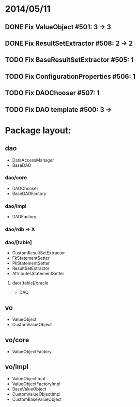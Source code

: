 * 2014/05/11
** DONE Fix ValueObject #501: 3 -> 3
** DONE Fix ResultSetExtractor #508: 2 -> 2
** TODO Fix BaseResultSetExtractor #505: 1
** TODO Fix ConfigurationProperties #506: 1
** TODO Fix DAOChooser #507: 1
** TODO Fix DAO template #500: 3 ->

* Package layout:
** dao
- DataAccessManager
- BaseDAO
*** dao/core
- DAOChooser
- BaseDAOFactory
*** dao/impl
- DAOFactory
*** dao/rdb -> X
*** dao/[table]
- CustomResultSetExtractor
- FkStatementSetter
- PkStatementSetter
- ResultSetExtractor
- AttributesStatementSetter
**** dao/[table]/oracle
- DAO
** vo
- ValueObject
- CustomValueObject
** vo/core
- ValueObjectFactory
** vo/impl
- ValueObjectImpl
- ValueObjectFactoryImpl
- BaseValueObject
- CustomValueObjectImpl
- CustomBaseValueObject
